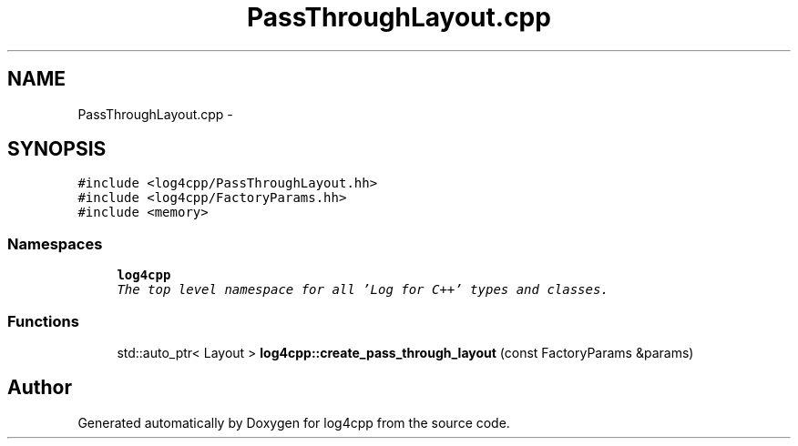 .TH "PassThroughLayout.cpp" 3 "Thu Dec 30 2021" "Version 1.1" "log4cpp" \" -*- nroff -*-
.ad l
.nh
.SH NAME
PassThroughLayout.cpp \- 
.SH SYNOPSIS
.br
.PP
\fC#include <log4cpp/PassThroughLayout\&.hh>\fP
.br
\fC#include <log4cpp/FactoryParams\&.hh>\fP
.br
\fC#include <memory>\fP
.br

.SS "Namespaces"

.in +1c
.ti -1c
.RI " \fBlog4cpp\fP"
.br
.RI "\fIThe top level namespace for all 'Log for C++' types and classes\&. \fP"
.in -1c
.SS "Functions"

.in +1c
.ti -1c
.RI "std::auto_ptr< Layout > \fBlog4cpp::create_pass_through_layout\fP (const FactoryParams &params)"
.br
.in -1c
.SH "Author"
.PP 
Generated automatically by Doxygen for log4cpp from the source code\&.

